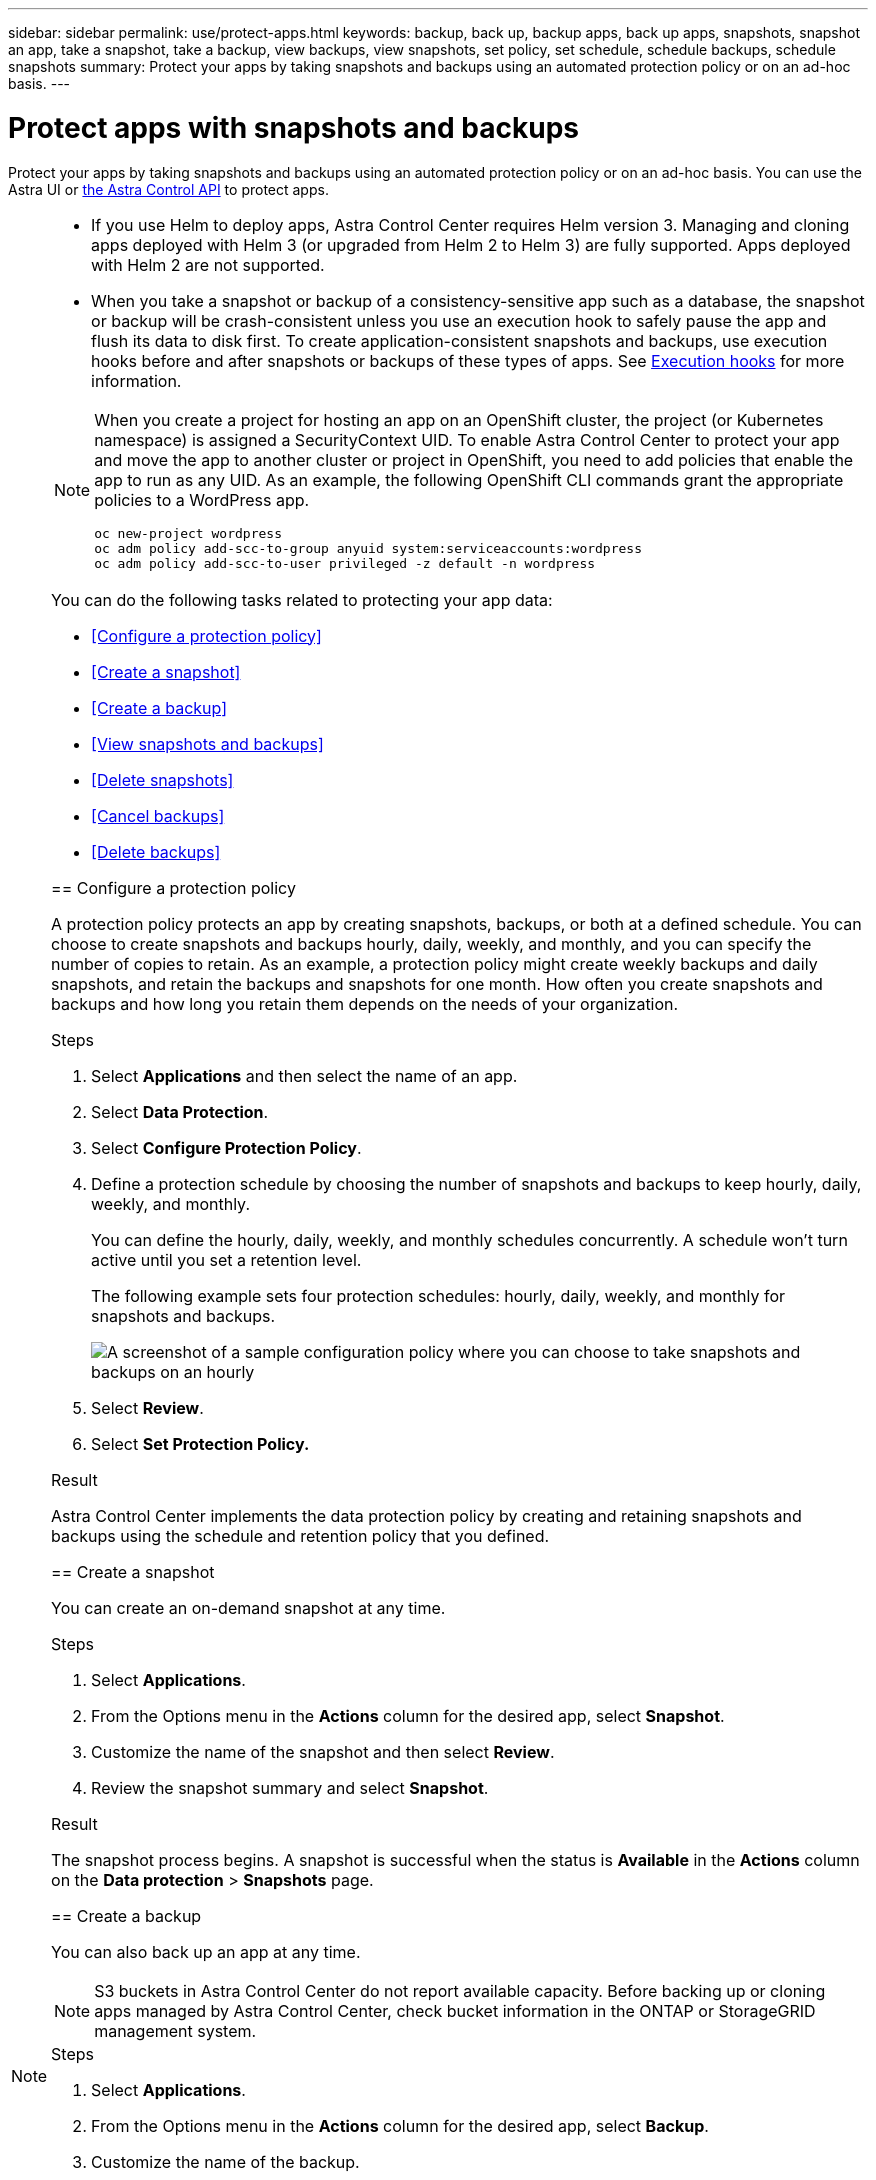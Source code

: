 ---
sidebar: sidebar
permalink: use/protect-apps.html
keywords: backup, back up, backup apps, back up apps, snapshots, snapshot an app, take a snapshot, take a backup, view backups, view snapshots, set policy, set schedule, schedule backups, schedule snapshots
summary: Protect your apps by taking snapshots and backups using an automated protection policy or on an ad-hoc basis.
---

= Protect apps with snapshots and backups
:hardbreaks:
:icons: font
:imagesdir: ../media/use/

Protect your apps by taking snapshots and backups using an automated protection policy or on an ad-hoc basis. You can use the Astra UI or https://docs.netapp.com/us-en/astra-automation/index.html[the Astra Control API^] to protect apps.

[NOTE]
====
* If you use Helm to deploy apps, Astra Control Center requires Helm version 3. Managing and cloning apps deployed with Helm 3 (or upgraded from Helm 2 to Helm 3) are fully supported. Apps deployed with Helm 2 are not supported.
* When you take a snapshot or backup of a consistency-sensitive app such as a database, the snapshot or backup will be crash-consistent unless you use an execution hook to safely pause the app and flush its data to disk first. To create application-consistent snapshots and backups, use execution hooks before and after snapshots or backups of these types of apps. See link:execution-hooks.html[Execution hooks] for more information.

[NOTE]
===============================
When you create a project for hosting an app on an OpenShift cluster, the project (or Kubernetes namespace) is assigned a SecurityContext UID. To enable Astra Control Center to protect your app and move the app to another cluster or project in OpenShift, you need to add policies that enable the app to run as any UID. As an example, the following OpenShift CLI commands grant the appropriate policies to a WordPress app.

`oc new-project wordpress`
`oc adm policy add-scc-to-group anyuid system:serviceaccounts:wordpress`
`oc adm policy add-scc-to-user privileged -z default -n wordpress`
===============================

You can do the following tasks related to protecting your app data:

* <<Configure a protection policy>>
* <<Create a snapshot>>
* <<Create a backup>>
* <<View snapshots and backups>>
* <<Delete snapshots>>
* <<Cancel backups>>
* <<Delete backups>>


== Configure a protection policy

A protection policy protects an app by creating snapshots, backups, or both at a defined schedule. You can choose to create snapshots and backups hourly, daily, weekly, and monthly, and you can specify the number of copies to retain. As an example, a protection policy might create weekly backups and daily snapshots, and retain the backups and snapshots for one month. How often you create snapshots and backups and how long you retain them depends on the needs of your organization.

.Steps

. Select *Applications* and then select the name of an app.
. Select *Data Protection*.
. Select *Configure Protection Policy*.
//+
//image:screenshot-configure-protection-policy.gif[A screenshot of the Data protection tab for an app which enables you to configure a protection policy.]

. Define a protection schedule by choosing the number of snapshots and backups to keep hourly, daily, weekly, and monthly.
+
You can define the hourly, daily, weekly, and monthly schedules concurrently. A schedule won't turn active until you set a retention level.
+
The following example sets four protection schedules: hourly, daily, weekly, and monthly for snapshots and backups.
+
image:screenshot-config-protection-policy.png[A screenshot of a sample configuration policy where you can choose to take snapshots and backups on an hourly, daily, weekly, or monthly basis.]

. Select *Review*.
. Select *Set Protection Policy.*
//+
//Here's a video that shows each of these steps.
//+
//video::video-set-protection-policy.mp4[width=848, height=480]

.Result

Astra Control Center implements the data protection policy by creating and retaining snapshots and backups using the schedule and retention policy that you defined.

== Create a snapshot

You can create an on-demand snapshot at any time.

.Steps

. Select *Applications*.
. From the Options menu in the *Actions* column for the desired app, select *Snapshot*.
//+
//image:screenshot-create-snapshot.gif["A screenshot of the app page where you can select the drop-down list in the actions column and select Snapshot."]
. Customize the name of the snapshot and then select *Review*.
. Review the snapshot summary and select *Snapshot*.

.Result

The snapshot process begins. A snapshot is successful when the status is *Available* in the *Actions* column on the *Data protection* > *Snapshots* page.

== Create a backup

You can also back up an app at any time.

NOTE: S3 buckets in Astra Control Center do not report available capacity. Before backing up or cloning apps managed by Astra Control Center, check bucket information in the ONTAP or StorageGRID management system.

.Steps

. Select *Applications*.
. From the Options menu in the *Actions* column for the desired app, select *Backup*.
//+
//image:screenshot-create-backup.gif["A screenshot of the app page where you can select the drop-down list in the actions column and select Backup."]
. Customize the name of the backup.
. Choose whether to back up the app from an existing snapshot. If you select this option, you can choose from a list of existing snapshots.
. Choose a destination for the backup by selecting from the list of storage buckets.
. Select *Review*.
. Review the backup summary and select *Backup*.

.Result

Astra Control Center creates a backup of the app.

NOTE: If your network has an outage or is abnormally slow, a backup operation might time out. This causes the backup to fail.

NOTE: There is no way to stop a running backup. If you need to delete the backup, wait until it has completed and then use the instructions in <<Delete backups>>. To delete a failed backup, https://docs.netapp.com/us-en/astra-automation/index.html[use the Astra Control API^].

NOTE: After a data protection operation (clone, backup, restore) and subsequent persistent volume resize, there is up to a twenty-minute delay before the new volume size is shown in the UI. The data protection operation is successful within minutes, and you can use the management software for the storage backend to confirm the change in volume size.

== View snapshots and backups

You can view the snapshots and backups of an app from the Data Protection tab.

.Steps

. Select *Applications* and then select the name of an app.
. Select *Data Protection*.
+
The snapshots display by default.
//+
//image:screenshot-snapshots.gif[A screenshot of the data protection tab for an app where you can view the list of the current snapshots and backups.]

. Select *Backups* to see the list of backups.

== Delete snapshots

Delete the scheduled or on-demand snapshots that you no longer need.

.Steps

. Select *Applications* and then select the name of an app.
. Select *Data Protection*.
. From the Options menu in the *Actions* column for the desired snapshot, select *Delete snapshot*.
//+
//image:screenshot-delete-snapshot.gif[A screenshot of the Data protection tab for an app where you can delete a snapshot.]

. Type the word "delete" to confirm deletion and then select *Yes, Delete snapshot*.

.Result

Astra Control Center deletes the snapshot.

== Cancel backups

You can cancel a backup that is in progress.

TIP: To cancel a backup, the backup must be in a Running state. You cannot cancel a backup that is in a Pending state.

.Steps

. Select *Applications* and then select the name of an app.
. Select *Data Protection*.
. Select *Backups*.
//+
//image:screenshot-data-protection-backups.gif[A screenshot of the Backups option that's available in the far right of the data protection tab.]

. From the Options menu in the *Actions* column for the desired backup, select *Cancel*.
. Type the word "cancel" to confirm deletion and then select *Yes, cancel backup*.


== Delete backups

Delete the scheduled or on-demand backups that you no longer need.

NOTE: There is no way to stop a running backup. If you need to delete the backup, wait until it has completed and then use these instructions. To delete a failed backup, https://docs.netapp.com/us-en/astra-automation/index.html[use the Astra Control API^].

.Steps

. Select *Applications* and then select the name of an app.
. Select *Data Protection*.
. Select *Backups*.
//+
//image:screenshot-data-protection-backups.gif[A screenshot of the Backups option that's available in the far right of the data protection tab.]

. From the Options menu in the *Actions* column for the desired backup, select *Delete backup*.
//+
//image:screenshot-delete-backup.gif[A screenshot of the Data protection tab for an app where you can delete a snapshot.]

. Type the word "delete" to confirm deletion and then select *Yes, Delete backup*.

.Result

Astra Control Center deletes the backup.
